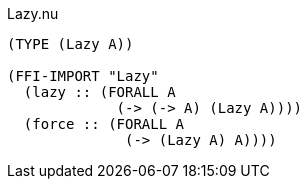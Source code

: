 .Lazy.nu
[source]
----
(TYPE (Lazy A))

(FFI-IMPORT "Lazy"
  (lazy :: (FORALL A
             (-> (-> A) (Lazy A))))
  (force :: (FORALL A
              (-> (Lazy A) A))))
----
